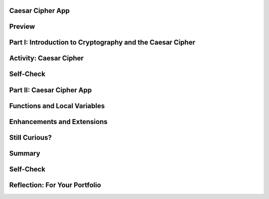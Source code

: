 .. image:: ../../_static/MobileCSPLogo.png
	:width: 250
	:align: center

Caesar Cipher App
-----------------

.. raw:: html

	<!-- Custom Scripts -->
	<script src="../_static/assets/lib/lessons/tipped.js" type="text/javascript"></script>
	<script src="../_static/assets/lib/lessons/Framework2020.js" type="text/javascript"></script>
	<link href="../_static/assets/lib/lessons/tipped.css" rel="stylesheet" type="text/css"></link>
	<link href="../_static/assets/lib/lessons/lessons.css" rel="stylesheet" type="text/css"></link>
	<link href="../_static/assets/css/custom.css" rel="stylesheet" type="test/css"></link>
	<script src="../_static/assets/lib/lessons/vocabulary.js" type="text/javascript"></script>
	<style>    td { text-align: left; padding: 5px;}</style>


.. raw:: html

		<div class="MCSP-lesson-content">
	<script>
	  $(document).ready(function() {
	    generateSummary(EKmapping['6.05']);
	    generateHovers();
	    Tipped.create('.vocab', function(element) {
		var vocab = $(element).data('id');
		return vocabulary[vocab];
	      }, {
	        cache: false,
	          position: 'topleft'
	          });
	  });
	
	  
	 /* var vocabulary = { 
	    "cipher" : "A cipher is a system for creating secret messages.",
	    "cryptography":"Cryptography means, literally, 'secret writing'.  The art and science of writing secret messages.",
	    "encryption": "Encryption is the process of using a secret key to convert plaintext into ciphertext.",
	    "plaintext" : "Plaintext is the unencrypted, readable message.",
	    "ciphertext" : "Ciphertext is an unreadable, secret message.",
	    "decryption" : "Decryption is the process of using a secret key to convert ciphertext into plaintext.",
	    "encryption key" : "The encryption key is a piece of secret data used in by encryption and decryption algorithms.",
	    "encryption algorithm" : "The encryption algorithm uses a secret key to encrypt messages.",
	    "substitution cipher" : "In a substitution cipher letters from a ciphertext alphabet are substituted for the letters in a plaintext message in a systematic way.",
	    "function" : "A procedure that computes and returns a value.",
	    "local variables" : "Variables that are declared and exist only inside a procedure or function (this is called their scope)."
	   };
	*/
	</script>
	<h3 id="est-length">Time Estimate: 90 minutes</h3>
	

Preview
--------

.. raw:: html

	<p>
	<table><tbody><tr><td>
	<!-- 
	  &lt;img src=&quot;assets/img/Preview.png&quot; alt=&quot;Preview of Caesar Cipher&quot; width=&quot;240px&quot;&gt;
	-->
	<iframe allowfullscreen="" frameborder="0" height="420" src="https://www.youtube.com/embed/U_Lg56Dvg2s" width="315"></iframe>
	</td>
	<td><p><b><i>Caesar Cipher App</i></b> This lesson describes some basic terminology from the field of cryptography, and then introduces the Caesar Cipher, one of the earliest and simplest examples of a substitution cipher, which is an encryption algorithm that replaces letters 
	  in the message with letters from a cipher alphabet.</p>
	<p>Once we understand how the Caesar algorithm works, we will implement it in a simple app that encrypts and decrypts messages</p>. 
	
	<p><b>Objectives:</b> In this lesson you will:</p>
	<ul>
	<li>learn basic concepts about cryptography and the Caesar cipher,</li>
	<li>build an app that implements Caesar cipher encryption and decryption,</li>
	<li>learn how to use local variables (as opposed to global variables) in an app,</li>
	<li>learn how to use a function (a procedure that produces a value) in an app.</li>
	<li>practice working with function/procedures with parameters.</li>
	</ul>
	<p></p>
	</td>
	</tr>
	</tbody></table>
	

Part I: Introduction to Cryptography and the Caesar Cipher
-----------------------------------------------------------

.. raw:: html

	<p>
	<p><b><i>Cryptography</i></b> means secret writing. It is the art and science of sending secret  messages and it has been used by generals and governments and everyday people practically  since the invention of written language.  As we will see in upcoming lessons, modern cryptographic techniques are essential to guaranteeing the security of our transactions on the Internet. </p>
	<p>Cryptography plays a role whenever you make an online purchase at Amazon or provide  your password to Google.  Whenever you see the <i><b>https protocol</b></i> in your browser, you can rest assured that your communications are secure because they are being encrypted with strong, unbreakable encryption.   If we couldn't rely on those transactions being secure we really wouldn't have the Internet as we know it today.</p>
	<p>In upcoming lessons we will look at several different versions of cryptography, including the strong encryption that protects our Internet transactions.  But let’s begin here with a simple cipher, the <b><i>Caesar cipher</i></b>, so named because it was used by Julius Caesar in 1st century B.C. The following video will explain the basics of the Caesar cipher.   Click below to watch this presentation on Caesar Cipher.<br/>(<a href="https://docs.google.com/presentation/d/1GOzrwChWLjWbYi_yqKpLi2T60dwM8Yv2CaX2qGPzuV8/" target="_blank" title="">Slides - use 1-12</a>)</p>
	
.. youtube:: mXx4G_x6OuY
		:width: 650
		:height: 415
		:align: center
	
.. raw:: html
	
	
	
	

Activity: Caesar Cipher
------------------------

.. raw:: html

	<p>
	(<a href="https://www.mobile-csp.org/webapps/crypto/caesar.html" target="_blank">Open widget in separate window</a>)
	
	<iframe height="300" src="https://www.mobile-csp.org/webapps/crypto/caesar.html" style="border: 0;" title="Caesar Cipher" width="650"></iframe>
	<ol>
	<li>Use the Caesar cipher to encrypt your name by hand using the cipher_alphabet below that is shift 3. Then use the widget above to check your answer.
	  <pre>PLAIN_ALPHABET:   abcdefghijklmnopqrstuvwxyz
	CIPHER_ALPHABET:  DEFGHIJKLMNOPQRSTUVWXYZABC</pre>
	</li>
	<li>Encrypt a short message for your partner by hand using the cipher_alphabet with shift 3 above. Trade the encrypted messages and decrypt them by hand. Use the widget to check your answer.   </li>
	<li>Create the CIPHER_ALPHABET that would result from a Caesar shift of 5. Use the widget above on some letters with shift 5 to check your answer.</li>
	<li>Try the self-check exercises below.</li>
	</ol>
	

Self-Check 
------------

.. raw:: html

	<p>
	
.. mchoice:: repl-mcsp-6-5-1
		:random:
		:practice: T
		:answer_a: a person who makes up secret codes
		:feedback_a: This is challenging, but rewarding!
		:answer_b: an algorithm that is used to scramble text so that it can be passed in secret
		:feedback_b: That's right! A cipher, such as the Caesar cipher, is an algorithm that is used to encrypt or scramble text so that it is unreadable unless one knows how to descrypt it. A cipher converts plaintext into ciphertext and vice versa.
		:answer_c: a lock that can be used to lock a message in a lock box
		:feedback_c: This is challenging, but rewarding!
		:answer_d: any puzzle, such as a crossword or Sudoku puzzle
		:feedback_d: This is challenging, but rewarding!
		:correct: b
	
		A cipher is _________________________.
	
	
	
.. fillintheblank:: repl-mcsp-6-5-2
		:casei:
	
		Encrypt the word alphabet using a Caesar cipher with a shift of 3. Type your answer into the Textbox.  |blank|
	
		- :doskdehw: That's right! With a Caesar shift of 3, the 'alphabet' is encrypted into 'doskdehw'.
		  :x: You're not quite there, yet. Give it another try; with a little more work you can figure this out! 
	
	
	
.. mchoice:: repl-mcsp-6-5-3
		:random:
		:practice: T
		:answer_a: transposition cipher
		:feedback_a: Don’t worry, it’s hard! Let’s go back and try it again...
		:answer_b: bimodal cipher
		:feedback_b: Don’t worry, it’s hard! Let’s go back and try it again...
		:answer_c: substitution cipher
		:feedback_c: That's right! A cipher, such as the Caesar cipher, is an algorithm that is used to encrypt or scramble text so that it is unreadable unless one knows how to descrypt it. A cipher converts plaintext into ciphertext and vice versa.
		:answer_d: substantial cipher
		:feedback_d: Don’t worry, it’s hard! Let’s go back and try it again...
		:correct: c
	
		A Caesar cipher is an example of a ______________________.
	
	
	
.. fillintheblank:: repl-mcsp-6-5-4
		:casei:
	
		The following word was encrypted using a Caesar cipher with a shift of 2: ecguct. What word is it? Type your answer into the text box.  |blank|
	
		- :caesar: That's right! With a shift of 2, the letter 'c' becomes 'e'. The letter 'a' becomes 'c', and so on giving caesar as the secret word.
		  :x: 
	
	
	

Part II: Caesar Cipher App
---------------------------

.. raw:: html

	<p>
	<p>To get started click on this link to <a href="http://ai2.appinventor.mit.edu/?repo=templates.appinventor.mit.edu/trincoll/csp/unit5/templates/CaesarApp/CaesarCipherTemplate.asc" target="_blank">open App Inventor and import the CaesarCipherTemplate</a>.   Use the Save As button to rename your project "CaesarCipherApp".</p>
	<p>You are provided with a template that sets up the environment for implementing Caesar encryption and decryption.  Your task will be to implement the encryption function following the tutorial and implement the  decryption function as an enhancement.</p>
	<p>Programming constructs you will learn in building this app are: </p>
	<ul>
	<li>Defining and using local variables.</li>
	<li>Defining and using procedures with returns (functions).</li>
	<li>Using a for-range loop and an index to process a string of letters in a message.</li>
	<li>Using built-in Text functions to process a string of letters in a message.</li>
	</ul>
	
.. youtube:: ZKcv1IfrS7A
		:width: 650
		:height: 415
		:align: center
	
.. raw:: html
	
	
	
	

Functions and Local Variables
------------------------------

.. raw:: html

	<p>
	<p>This app makes use of <b><i>functions</i></b> and <i><b>local variables</b></i>. A <b>function</b> is a procedure that returns a value.  A <b>local variable</b>  (in contrast to a global variable) is one that has a limited <b>scope</b>, which means that it only exists and can only be used within a block of code, for example in a procedure or a function. To help improve your understanding of these important programming concepts, there are several short (~ 1 minute) video tutorials <a href="http://mobile-csp.org/oneminutelessons/" target="_blank">available here</a>.</p>
	<p>In the AP exam, functions are represented in the following pseudocode compared to procedures and to App Inventor blocks:</p>
	<table border="">
	<tbody>
	<tr><td width="10%"></td><td width="25%">AP Text Pseudocode</td><td width="30%">AP Block Pseudocode</td><td width="30%">App Inventor Block</td></tr>
	<tr><td>Procedures</td><td>
	<pre>PROCEDURE name(param1,param2,...)
	{
	 <em>instructions</em>
	}
	</pre>
	</td><td><div class="yui-wk-div" id="APblocks">
	<bl class="dark">PROCEDURE name <bl>param1,param2,...</bl><br/>
	<bl>instructions</bl>
	</bl></div></td>
	<td><img src="../_static/assets/img/procedurewparams.png" width="100%"/></td></tr>
	<tr><td>Functions (procedures with return value)</td><td>
	<pre>PROCEDURE name(param1,param2,...)
	{
	 <em>instructions</em>
	 RETURN (expression)
	}
	</pre>
	</td><td><div class="yui-wk-div" id="APblocks">
	<bl class="dark">PROCEDURE name <bl>param1,param2,...</bl><br/>
	<bl>instructions</bl><br/>
	<bl>RETURN <bl>expression</bl></bl>
	</bl></div></td>
	<td><img src="../_static/assets/img/procedurewresult.png" width="100%"/></td></tr>
	</tbody></table>
	

Enhancements and Extensions
----------------------------

.. raw:: html

	<p>
	<ol>
	<li><b>Decryption.</b> Implement the <i>caesarDecrypt</i> function and the handler for the Decrypt button to enable the app to
	    perform decryption.  Decryption is the mirror image of encryption.  Whereas for encryption, you replace every character in the plaintext  with the corresponding letter from the CIPHER_ALPHABET,  for decryption your loop goes through the <b>ciphertext</b> and replaces every character with the corresponding letter from the <b>PLAIN_ALPHABET</b>. When you are testing this app, only type in lowercase letters in the plaintext textbox to encrypt, and only type in <b>uppercase letters</b> in the Ciphertext textbox to decrypt or inside ButtonDecrypt.Click, you could put the TextBoxCipherText.Text through the Text/upcase block before sending it to your decrypt function.</li>
	<li><b>Extend the Alphabet </b> As it is currently implemented, the plaintext alphabet consists only of lowercase letters 'a' through 'z'.  This means that digits (0 through 9) and uppercase letters ('A' through 'Z') are not encrypted.  That's a security flaw that makes it easier for Eve, the eavesdropper, to break the cipher and discover the secret message.  To fix this, extend the plaintext alphabet to include digits and UPPERCASE letters in any order. If you use the appropriate amount of abstraction, this should be a simple change to implement!</li>
	<li><b>Challenging (Optional) </b> Preserving the blank spaces between words makes it easier for Eve the eavesdropper to crack the encrypted message.  To make this more difficult, write a function that will take a sentence and output the letters in blocks of length 4 with all punctuation (i.e., all characters not in the PLAINTEXT alphabet) removed. For example, the function would take  'this, is a test message!!' return '<b>this isat estm essa ge</b>'.</li>
	</ol>
	

Still Curious?
---------------

.. raw:: html

	<p>
	<p>Read more about the historical context of Caesar's Cipher in <a href="http://www.bitsbook.com/wp-content/uploads/2008/12/chapter5.pdf" target="_blank">Chapter 5 of <i>Blown to Bits</i></a> (pg.165).</p>
	

Summary
--------

.. raw:: html

	<p>
	In this lesson, you learned how to:
	  <div class="yui-wk-div" id="summarylist">
	</div>
	

Self-Check
-----------

.. raw:: html

	<p>
	
	Here is a table of some of the technical terms discussed in this
	lesson. Hover over the terms to review the definitions.
	
	<blockquote>
	<table align="center">
	<tbody>
	<tr>
	<td>
	<span class="hover vocab yui-wk-div" data-id="cipher">cipher</span>
	<br/><span class="hover vocab yui-wk-div" data-id="cryptography">cryptography</span>
	<br/><span class="hover vocab yui-wk-div" data-id="encryption">encryption</span>
	<br/><span class="hover vocab yui-wk-div" data-id="plaintext">plaintext</span>
	<br/><span class="hover vocab yui-wk-div" data-id="ciphertext">ciphertext</span>
	<br/><span class="hover vocab yui-wk-div" data-id="function">function</span>
	</td>
	<td>
	<span class="hover vocab yui-wk-div" data-id="decryption">decryption</span>
	<br/><span class="hover vocab yui-wk-div" data-id="encryption key">encryption key</span>
	<br/><span class="hover vocab yui-wk-div" data-id="encryption algorithm">encryption algorithm</span>
	<br/><span class="hover vocab yui-wk-div" data-id="substitution cipher">substitution cipher</span>
	<br/><span class="hover vocab yui-wk-div" data-id="local variables">local variables</span>
	</td>
	</tr>
	</tbody>
	</table>
	</blockquote>
	<p>Here are some Quizly exercises to practice coding functions. 
	
	
	
	.. raw:: html
	
	<div class="quizly">
	<div><div style="border: 1px solid black; margin: 5px; padding: 5px;"><iframe height="595" src="../_static/assets/lib/quizly/index.html?backpack=hidden&amp;selector=hidden&amp;quizname=quiz_hello_function&amp;hints=true&amp;repeatable=false" style="border: 0px; margin: 1px; padding: 1px;" width="100%"></iframe></div><div style="text-align:center;">Quizly Activity:quiz_hello_function (replc-mscp-6-5-5)</div><hr style="background-color:#505050; height:5px;border:none;"/></div>
	</div>
	
	.. raw:: html
	
	<div class="quizly">
	<div><div style="border: 1px solid black; margin: 5px; padding: 5px;"><iframe height="595" src="../_static/assets/lib/quizly/index.html?backpack=hidden&amp;selector=hidden&amp;quizname=quiz_double_function&amp;hints=true&amp;repeatable=false" style="border: 0px; margin: 1px; padding: 1px;" width="100%"></iframe></div><div style="text-align:center;">Quizly Activity:quiz_double_function (replc-mscp-6-5-6)</div><hr style="background-color:#505050; height:5px;border:none;"/></div>
	</div>
	
	.. raw:: html
	
	<div class="quizly">
	<div><div style="border: 1px solid black; margin: 5px; padding: 5px;"><iframe height="595" src="../_static/assets/lib/quizly/index.html?backpack=hidden&amp;selector=hidden&amp;quizname=quiz_function_square&amp;hints=true&amp;repeatable=false" style="border: 0px; margin: 1px; padding: 1px;" width="100%"></iframe></div><div style="text-align:center;">Quizly Activity:quiz_function_square (replc-mscp-6-5-7)</div><hr style="background-color:#505050; height:5px;border:none;"/></div>
	</div>
	</p>
	<div class="yui-wk-div" id="portfolio">
	

Reflection: For Your Portfolio
-------------------------------

.. raw:: html

	<p>
	<p>Answer the following portfolio reflection questions as directed by your instructor. Questions are also available in this <a href="https://docs.google.com/document/d/1ItSlTR8YxgxmXgfs8JHSdPWu3Csrz98qjYUeE-xZKwI/edit?usp=sharing" target="_blank">Google Doc</a> where you may use File/Make a Copy to make your own editable copy.</p>
	<div style="align-items:center;"><iframe class="portfolioQuestions" scrolling="yes" src="https://docs.google.com/document/d/e/2PACX-1vScQGT-4IIld1UNjj-RvwEbkx5zUriWMBWHxbg7Seo6-KqCffcsfvPO0o04LSVxBx4C80qXj4rx_hXf/pub?embedded=true" style="height:30em;width:100%"></iframe></div>
	<!--&lt;p&gt;Create a page named &lt;i&gt;&lt;b&gt;Caesar Cipher App&lt;/b&gt;&lt;/i&gt; in your portfolio and answer the following questions:&lt;/p&gt;
	  &lt;ol&gt;
	    &lt;li&gt;Post a screenshot of your code for the &lt;i&gt;caesarDecrypt&lt;/i&gt; function. 
	    &lt;/li&gt;
	    &lt;li&gt;Explain the difference between a function and a procedure. Give an example of a function.&lt;/li&gt;
	    &lt;li&gt;
	Explain the difference between global and local variables. Why are local variables easier to debug than global variables?&lt;/li&gt;
	  &lt;/ol&gt;-->
	</div>
	</div>